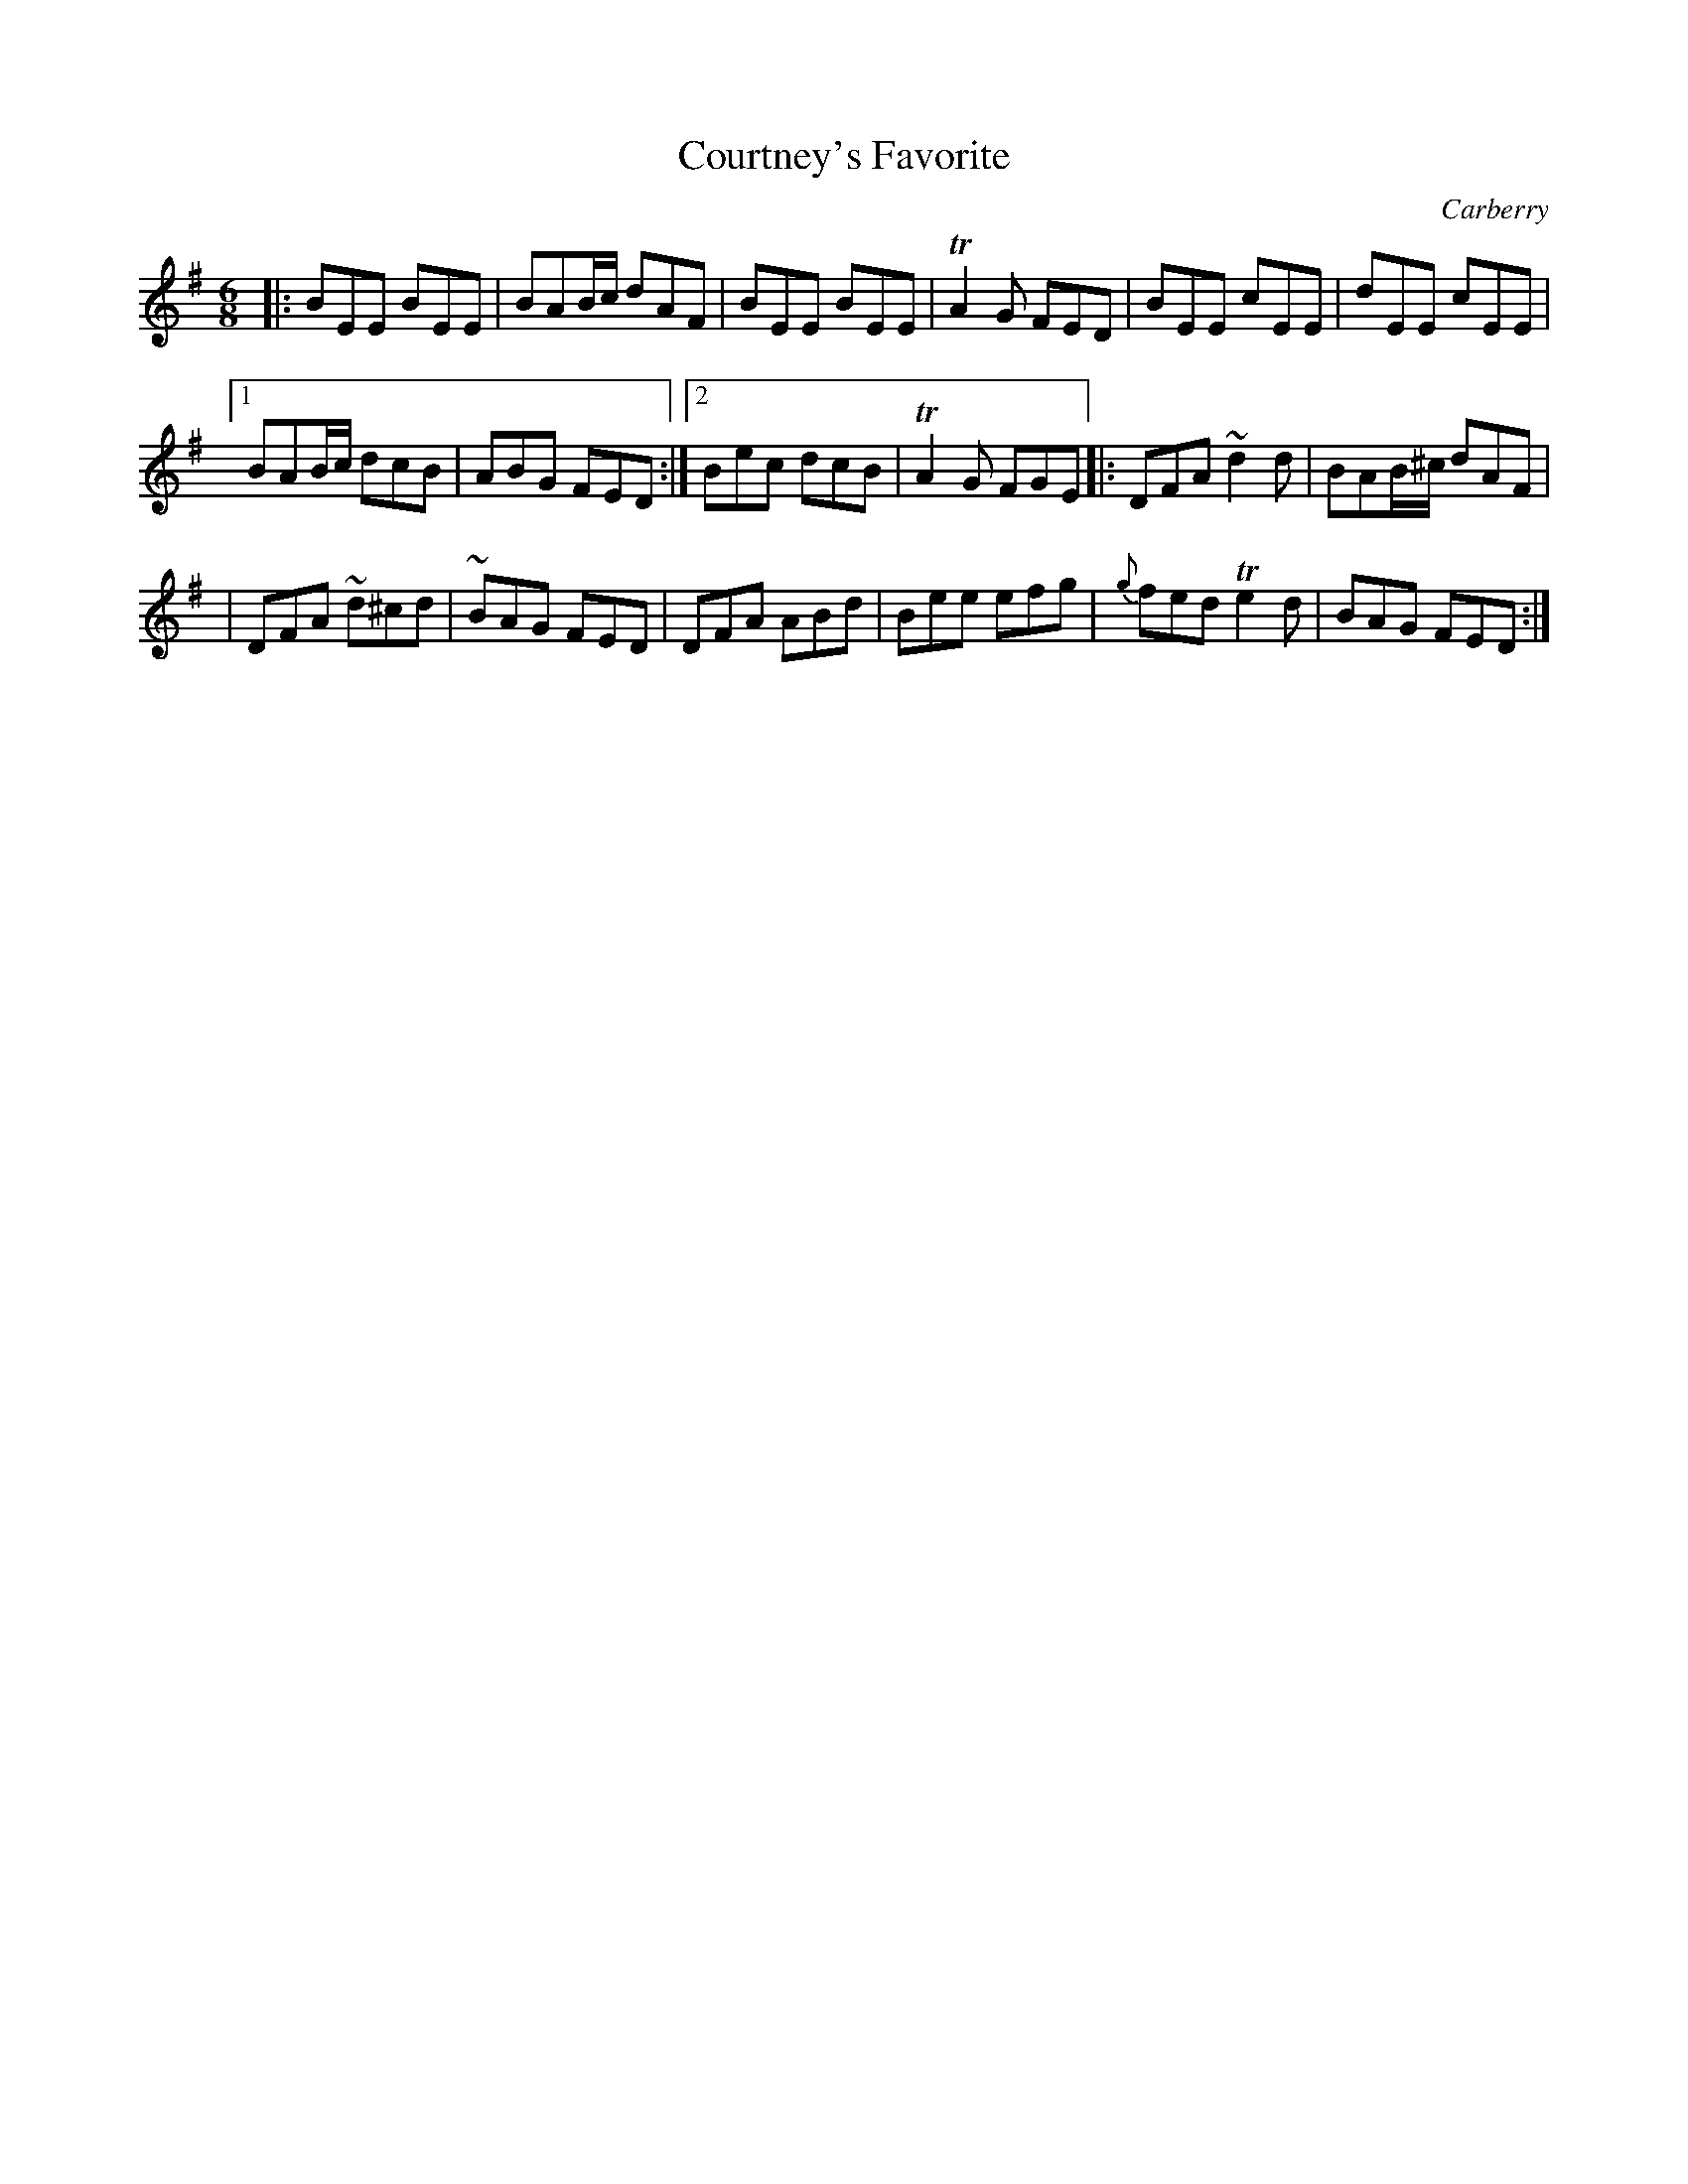 X:798
T:Courtney's Favorite
R:jig
O:Carberry
B:O'Neill's 1850 "Music of Ireland" #798
Z:Transcribed by Stephen Foy (shf@access.digex.net)
%abc 1.6
Z:Ornamets 1, 2, & 6 are trills, 3 is a turn, 4 & 5 are mordents.
M:6/8
K:Em
|: BEE BEE | BAB/c/ dAF | BEE BEE | TA2G FED | BEE cEE | dEE cEE |
[1 BAB/c/ dcB | ABG FED :|[2 Bec dcB | TA2G FGE |: DFA ~d2d | BAB/^c/ dAF |
| DFA ~d^cd | ~BAG FED | DFA ABd | Bee efg | {g}fed Te2d | BAG FED :|
